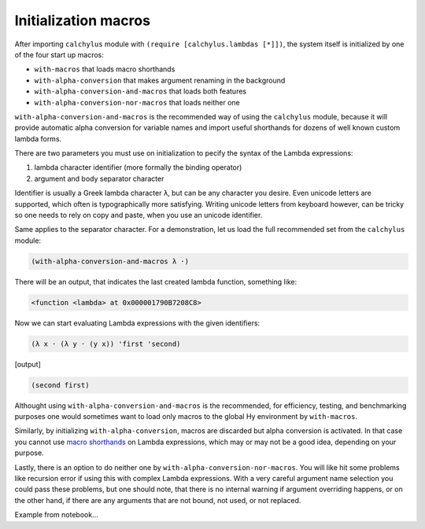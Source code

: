 
Initialization macros
=====================

After importing ``calchylus`` module with ``(require [calchylus.lambdas [*]])``,
the system itself is initialized by one of the four start up macros:

- ``with-macros`` that loads macro shorthands
- ``with-alpha-conversion`` that makes argument renaming in the background
- ``with-alpha-conversion-and-macros`` that loads both features
- ``with-alpha-conversion-nor-macros`` that loads neither one

``with-alpha-conversion-and-macros`` is the recommended way of using the
``calchylus`` module, because it will provide automatic alpha conversion for
variable names and import useful shorthands for dozens of well known custom
lambda forms.

There are two parameters you must use on initialization to pecify the syntax of
the Lambda expressions:

1. lambda character identifier (more formally the binding operator)
2. argument and body separator character

Identifier is usually a Greek lambda character ``λ``, but can be any character
you desire. Even unicode letters are supported, which often is typographically
more satisfying. Writing unicode letters from keyboard however, can be tricky
so one needs to rely on copy and paste, when you use an unicode identifier.

Same applies to the separator character. For a demonstration, let us load the
full recommended set from the ``calchylus`` module:

.. code-block:: hylang

	(with-alpha-conversion-and-macros λ ·)

There will be an output, that indicates the last created lambda function,
something like:

.. code-block:: text

	<function <lambda> at 0x000001790B7208C8>

Now we can start evaluating Lambda expressions with the given identifiers:

.. code-block:: hylang

	(λ x · (λ y · (y x)) 'first 'second)

|Output:|

.. code-block:: hylang

	(second first)

Althought using ``with-alpha-conversion-and-macros`` is the recommended, for
efficiency, testing, and benchmarking purposes one would sometimes want to load
only macros to the global Hy environment by ``with-macros``.

Similarly, by initializing ``with-alpha-conversion``, macros
are discarded but alpha conversion is activated. In that case you cannot use
`macro shorthands <http://calchylus.readthedocs.io/en/latest/macros.html>`__
on Lambda expressions, which may or may not be a good idea, depending on your
purpose.

Lastly, there is an option to do neither one by
``with-alpha-conversion-nor-macros``. You will like hit some problems like
recursion error if using this with complex Lambda expressions. With a very
careful argument name selection you could pass these problems, but one should
note, that there is no internal warning if argument overriding happens, or on
the other hand, if there are any arguments that are not bound, not used, or not
replaced.

Example from notebook...

.. |Output:| replace:: [output]
